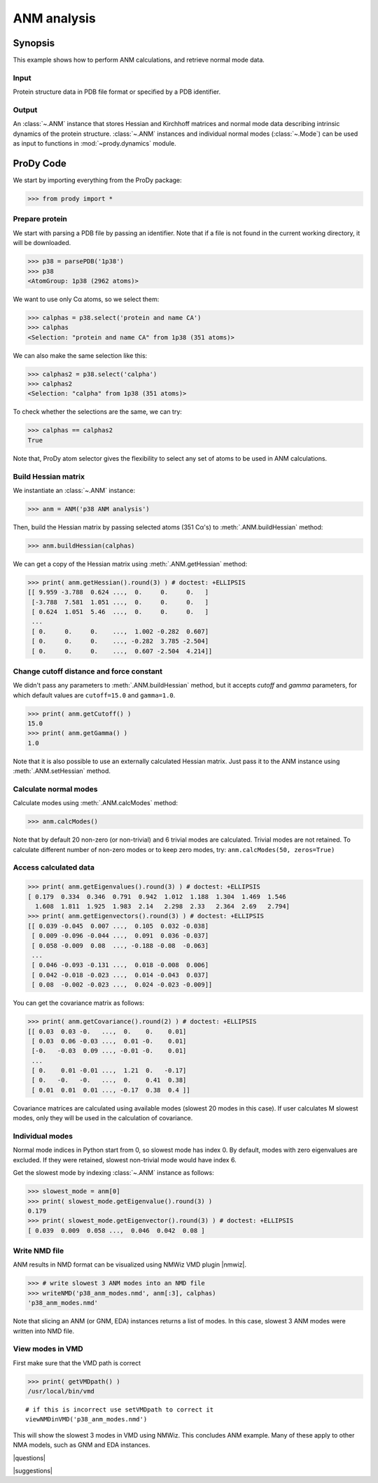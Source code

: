 .. _anm:

*******************************************************************************
ANM analysis
*******************************************************************************

Synopsis
===============================================================================

This example shows how to perform ANM calculations, and retrieve
normal mode data.  

Input
-------------------------------------------------------------------------------

Protein structure data in PDB file format or specified by a PDB identifier.

Output
-------------------------------------------------------------------------------

An :class:`~.ANM` instance that stores Hessian and Kirchhoff matrices and 
normal mode data describing intrinsic dynamics of the protein structure. 
:class:`~.ANM` instances and individual normal modes 
(:class:`~.Mode`) can be used as input to functions in :mod:`~prody.dynamics` 
module.


ProDy Code
===============================================================================

We start by importing everything from the ProDy package:

>>> from prody import *

Prepare protein
-------------------------------------------------------------------------------

We start with parsing a PDB file by passing an identifier.
Note that if a file is not found in the current working directory, it will be 
downloaded.

>>> p38 = parsePDB('1p38')
>>> p38
<AtomGroup: 1p38 (2962 atoms)>

We want to use only Cα atoms, so we select them:

>>> calphas = p38.select('protein and name CA')
>>> calphas
<Selection: "protein and name CA" from 1p38 (351 atoms)>

We can also make the same selection like this:

>>> calphas2 = p38.select('calpha')
>>> calphas2
<Selection: "calpha" from 1p38 (351 atoms)>

To check whether the selections are the same, we can try:

>>> calphas == calphas2
True

Note that, ProDy atom selector gives the flexibility to select any set of atoms 
to be used in ANM  calculations.

Build Hessian matrix
-------------------------------------------------------------------------------

We instantiate an :class:`~.ANM` instance:

>>> anm = ANM('p38 ANM analysis')

Then, build the Hessian matrix by passing selected atoms (351 Cα's)
to :meth:`.ANM.buildHessian` method:

>>> anm.buildHessian(calphas)

We can get a copy of the Hessian matrix using :meth:`.ANM.getHessian` method:

>>> print( anm.getHessian().round(3) ) # doctest: +ELLIPSIS
[[ 9.959 -3.788  0.624 ...,  0.     0.     0.   ]
 [-3.788  7.581  1.051 ...,  0.     0.     0.   ]
 [ 0.624  1.051  5.46  ...,  0.     0.     0.   ]
 ...
 [ 0.     0.     0.    ...,  1.002 -0.282  0.607]
 [ 0.     0.     0.    ..., -0.282  3.785 -2.504]
 [ 0.     0.     0.    ...,  0.607 -2.504  4.214]]

Change cutoff distance and force constant
-------------------------------------------------------------------------------

We didn't pass any parameters to :meth:`.ANM.buildHessian` method, but it 
accepts *cutoff* and *gamma* parameters, for which  default values are
``cutoff=15.0`` and ``gamma=1.0``.
 
>>> print( anm.getCutoff() )
15.0
>>> print( anm.getGamma() )
1.0

Note that it is also possible to use an externally calculated Hessian 
matrix. Just pass it to the ANM instance using :meth:`.ANM.setHessian` method.

Calculate normal modes
-------------------------------------------------------------------------------

Calculate modes using :meth:`.ANM.calcModes` method: 

>>> anm.calcModes()

Note that by default 20 non-zero (or non-trivial) and 6 trivial modes are
calculated. Trivial modes are not retained. To calculate different number
of non-zero modes or to keep zero modes, try: ``anm.calcModes(50, zeros=True)``

Access calculated data
-------------------------------------------------------------------------------

>>> print( anm.getEigenvalues().round(3) ) # doctest: +ELLIPSIS
[ 0.179  0.334  0.346  0.791  0.942  1.012  1.188  1.304  1.469  1.546
  1.608  1.811  1.925  1.983  2.14   2.298  2.33   2.364  2.69   2.794]
>>> print( anm.getEigenvectors().round(3) ) # doctest: +ELLIPSIS
[[ 0.039 -0.045  0.007 ...,  0.105  0.032 -0.038]
 [ 0.009 -0.096 -0.044 ...,  0.091  0.036 -0.037]
 [ 0.058 -0.009  0.08  ..., -0.188 -0.08  -0.063]
 ...
 [ 0.046 -0.093 -0.131 ...,  0.018 -0.008  0.006]
 [ 0.042 -0.018 -0.023 ...,  0.014 -0.043  0.037]
 [ 0.08  -0.002 -0.023 ...,  0.024 -0.023 -0.009]]


You can get the covariance matrix as follows:

>>> print( anm.getCovariance().round(2) ) # doctest: +ELLIPSIS
[[ 0.03  0.03 -0.   ...,  0.    0.    0.01]
 [ 0.03  0.06 -0.03 ...,  0.01 -0.    0.01]
 [-0.   -0.03  0.09 ..., -0.01 -0.    0.01]
 ...
 [ 0.    0.01 -0.01 ...,  1.21  0.   -0.17]
 [ 0.   -0.   -0.   ...,  0.    0.41  0.38]
 [ 0.01  0.01  0.01 ..., -0.17  0.38  0.4 ]]

Covariance matrices are calculated using available modes (slowest 20 modes in
this case). If user calculates M slowest modes, only they will be used in the 
calculation of covariance.

Individual modes
-------------------------------------------------------------------------------

Normal mode indices in Python start from 0, so slowest mode has index 0. 
By default, modes with zero eigenvalues are excluded. If they were retained, 
slowest non-trivial mode would have index 6.

Get the slowest mode by indexing :class:`~.ANM` instance as follows:

>>> slowest_mode = anm[0]
>>> print( slowest_mode.getEigenvalue().round(3) )
0.179
>>> print( slowest_mode.getEigenvector().round(3) ) # doctest: +ELLIPSIS
[ 0.039  0.009  0.058 ...,  0.046  0.042  0.08 ]

Write NMD file
-------------------------------------------------------------------------------

ANM results in NMD format can be visualized using NMWiz VMD plugin |nmwiz|.


>>> # write slowest 3 ANM modes into an NMD file
>>> writeNMD('p38_anm_modes.nmd', anm[:3], calphas)
'p38_anm_modes.nmd'

Note that slicing an ANM (or GNM, EDA) instances returns a list of modes.
In this case, slowest 3 ANM modes were written into NMD file.

View modes in VMD
-------------------------------------------------------------------------------

First make sure that the VMD path is correct

>>> print( getVMDpath() )
/usr/local/bin/vmd

::

   # if this is incorrect use setVMDpath to correct it
   viewNMDinVMD('p38_anm_modes.nmd')

This will show the slowest 3 modes in VMD using NMWiz. This concludes ANM
example. Many of these apply to other NMA models, such as GNM and EDA instances.

|questions|

|suggestions|
